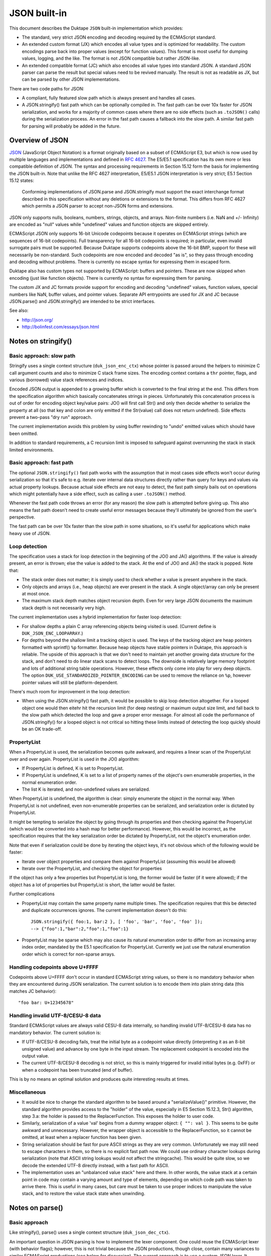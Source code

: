 =============
JSON built-in
=============

This document describes the Duktape ``JSON`` built-in implementation which
provides:

* The standard, very strict JSON encoding and decoding required by the
  ECMAScript standard.

* An extended custom format (JX) which encodes all value types and is
  optimized for readability.  The custom encodings parse back into proper
  values (except for function values).  This format is most useful for
  dumping values, logging, and the like.  The format is not JSON compatible
  but rather JSON-like.

* An extended compatible format (JC) which also encodes all value types
  into standard JSON.  A standard JSON parser can parse the result but
  special values need to be revived manually.  The result is not as
  readable as JX, but can be parsed by other JSON implementations.

There are two code paths for JSON:

* A compliant, fully featured slow path which is always present and handles
  all cases.

* A JSON.stringify() fast path which can be optionally compiled in.  The fast
  path can be over 10x faster for JSON serialization, and works for a majority
  of common cases where there are no side effects (such as ``.toJSON()`` calls)
  during the serialization process.  An error in the fast path causes a fallback
  into the slow path.  A similar fast path for parsing will probably be added
  in the future.

Overview of JSON
================

JSON_ (JavaScript Object Notation) is a format originally based on a subset of
ECMAScript E3, but which is now used by multiple languages and implementations
and defined in `RFC 4627`_.  The E5/E5.1 specification has its own more or
less compatible definition of JSON.  The syntax and processing requirements in
Section 15.12 form the basis for implementing the JSON built-in.  Note that
unlike the RFC 4627 interpretation, E5/E5.1 JSON interpretation is very strict;
E5.1 Section 15.12 states:

  Conforming implementations of JSON.parse and JSON.stringify must support
  the exact interchange format described in this specification without any
  deletions or extensions to the format. This differs from RFC 4627 which
  permits a JSON parser to accept non-JSON forms and extensions.

.. _JSON: http://en.wikipedia.org/wiki/JSON
.. _`RFC 4627`: http://www.ietf.org/rfc/rfc4627.txt

JSON only supports nulls, booleans, numbers, strings, objects, and arrays.
Non-finite numbers (i.e. NaN and +/- Infinity) are encoded as "null" values
while "undefined" values and function objects are skipped entirely.

ECMAScript JSON only supports 16-bit Unicode codepoints because it operates
on ECMAScript strings (which are sequences of 16-bit codepoints).  Full
transparency for all 16-bit codepoints is required; in particular, even
invalid surrogate pairs must be supported.  Because Duktape supports codepoints
above the 16-bit BMP, support for these will necessarily be non-standard.
Such codepoints are now encoded and decoded "as is", so they pass through
encoding and decoding without problems.  There is currently no escape syntax
for expressing them in escaped form.

Duktape also has custom types not supported by ECMAScript: buffers and
pointers.  These are now skipped when encoding (just like function objects).
There is currently no syntax for expressing them for parsing.

The custom JX and JC formats provide support for encoding and decoding
"undefined" values, function values, special numbers like NaN, buffer values,
and pointer values.  Separate API entrypoints are used for JX and JC
because JSON.parse() and JSON.stringify() are intended to be strict interfaces.

See also:

* http://json.org/

* http://bolinfest.com/essays/json.html

Notes on stringify()
====================

Basic approach: slow path
-------------------------

Stringify uses a single context structure (``duk_json_enc_ctx``) whose pointer
is passed around the helpers to minimize C call argument counts and also to
minimize C stack frame sizes.  The encoding context contains a ``thr`` pointer,
flags, and various (borrowed) value stack references and indices.

Encoded JSON output is appended to a growing buffer which is converted to the
final string at the end.  This differs from the specification algorithm which
basically concatenates strings in pieces.  Unfortunately this concatenation
process is out of order for encoding object key/value pairs: JO() will first
call Str() and only then decide whether to serialize the property at all (so
that key and colon are only emitted if the Str(value) call does not return
undefined).  Side effects prevent a two-pass "dry run" approach.

The current implementation avoids this problem by using buffer rewinding to
"undo" emitted values which should have been omitted.

In addition to standard requirements, a C recursion limit is imposed to
safeguard against overrunning the stack in stack limited environments.

Basic approach: fast path
-------------------------

The optional ``JSON.stringify()`` fast path works with the assumption that in
most cases side effects won't occur during serialization so that it's safe to
e.g. iterate over internal data structures directly rather than query for keys
and values via actual property lookups.  Because actual side effects are not
easy to detect, the fast path simply bails out on operations which might
potentially have a side effect, such as calling a user ``.toJSON()`` method.

Whenever the fast path code throws an error (for any reason) the slow path is
attempted before giving up.  This also means the fast path doesn't need to
create useful error messages because they'll ultimately be ignored from the
user's perspective.

The fast path can be over 10x faster than the slow path in some situations,
so it's useful for applications which make heavy use of JSON.

Loop detection
--------------

The specification uses a stack for loop detection in the beginning of the
JO() and JA() algorithms.  If the value is already present, an error is thrown;
else the value is added to the stack.  At the end of JO() and JA() the stack
is popped.  Note that:

* The stack order does not matter; it is simply used to check whether a
  value is present anywhere in the stack.

* Only objects and arrays (i.e., heap objects) are ever present in the stack.
  A single object/array can only be present at most once.

* The maximum stack depth matches object recursion depth.  Even for very
  large JSON documents the maximum stack depth is not necessarily very high.

The current implementation uses a hybrid implementation for faster loop
detection:

* For shallow depths a plain C array referencing objects being visited is
  used.  (Current define is ``DUK_JSON_ENC_LOOPARRAY``.)

* For depths beyond the shallow limit a tracking object is used.  The
  keys of the tracking object are heap pointers formatted with sprintf()
  ``%p`` formatter.  Because heap objects have stable pointers in Duktape,
  this approach is reliable.  The upside of this approach is that we don't
  need to maintain yet another growing data structure for the stack, and don't
  need to do linear stack scans to detect loops.  The downside is relatively
  large memory footprint and lots of additional string table operations.
  However, these effects only come into play for very deep objects.  The option
  ``DUK_USE_STANDARDIZED_POINTER_ENCODING`` can be used to remove the reliance
  on ``%p``, however pointer values will still be platform-dependent.

There's much room for improvement in the loop detection:

* When using the JSON.stringify() fast path, it would be possible to skip
  loop detection altogether.  For a looped object one would then eitehr hit
  the recursion limit (for deep nesting) or maximum output size limit, and
  fall back to the slow path which detected the loop and gave a proper error
  message.  For almost all code the performance of JSON.stringify() for a
  looped object is not critical so hitting these limits instead of detecting
  the loop quickly should be an OK trade-off.

PropertyList
------------

When a PropertyList is used, the serialization becomes quite awkward, and
requires a linear scan of the PropertyList over and over again. PropertyList
is used in the JO() algorithm:

* If PropertyList is defined, K is set to PropertyList.

* If PropertyList is undefined, K is set to a list of property names of
  the object's own enumerable properties, in the normal enumeration order.

* The list K is iterated, and non-undefined values are serialized.

When PropertyList is undefined, the algorithm is clear: simply enumerate
the object in the normal way.  When PropertyList is not undefined, even
non-enumerable properties can be serialized, and serialization order is
dictated by PropertyList.

It might be tempting to serialize the object by going through its properties
and then checking against the PropertyList (which would be converted into a
hash map for better performance).  However, this would be incorrect, as the
specification requires that the key serialization order be dictated by
PropertyList, not the object's enumeration order.

Note that even if serialization could be done by iterating the object keys,
it's not obvious which of the following would be faster:

* Iterate over object properties and compare them against PropertyList
  (assuming this would be allowed)

* Iterate over the PropertyList, and checking the object for properties

If the object has only a few properties but PropertyList is long, the
former would be faster (if it were allowed); if the object has a lot of
properties but PropertyList is short, the latter would be faster.

Further complications

* PropertyList may contain the same property name multiple times.  The
  specification requires that this be detected and duplicate occurrences
  ignores.  The current implementation doesn't do this::

    JSON.stringify({ foo:1, bar:2 }, [ 'foo', 'bar', 'foo', 'foo' ]);
    --> {"foo":1,"bar":2,"foo":1,"foo":1}

* PropertyList may be sparse which may also cause its natural enumeration
  order to differ from an increasing array index order, mandated by the
  E5.1 specification for PropertyList.  Currently we just use the natural
  enumeration order which is correct for non-sparse arrays.

Handling codepoints above U+FFFF
--------------------------------

Codepoints above U+FFFF don't occur in standard ECMAScript string values,
so there is no mandatory behavior when they are encountered during JSON
serialization.  The current solution is to encode them into plain string
data (this matches JC behavior)::

  "foo bar: U+12345678"

Handling invalid UTF-8/CESU-8 data
----------------------------------

Standard ECMAScript values are always valid CESU-8 data internally, so
handling invalid UTF-8/CESU-8 data has no mandatory behavior.  The current
solution is:

* If UTF-8/CESU-8 decoding fails, treat the initial byte as a codepoint
  value directly (interpreting it as an 8-bit unsigned value) and advance
  by one byte in the input stream.  The replacement codepoint is encoded
  into the output value.

* The current UTF-8/CESU-8 decoding is not strict, so this is mainly
  triggered for invalid initial bytes (e.g. 0xFF) or when a codepoint has
  been truncated (end of buffer).

This is by no means an optimal solution and produces quite interesting
results at times.

Miscellaneous
-------------

* It would be nice to change the standard algorithm to be based around
  a "serializeValue()" primitive.  However, the standard algorithm provides
  access to the "holder" of the value, especially in E5 Section 15.12.3,
  Str() algorithm, step 3.a: the holder is passed to the ReplacerFunction.
  This exposes the holder to user code.

* Similarly, serialization of a value 'val' begins from a dummy wrapper
  object: ``{ "": val }``.  This seems to be quite awkward and unnecessary.
  However, the wrapper object is accessible to the ReplacerFunction, so
  it cannot be omitted, at least when a replacer function has been given.

* String serialization should be fast for pure ASCII strings as they
  are very common.  Unfortunately we may still need to escape characters
  in them, so there is no explicit fast path now.  We could use ordinary
  character lookups during serialization (note that ASCII string lookups
  would not affect the stringcache).  This would be quite slow, so we
  decode the extended UTF-8 directly instead, with a fast path for ASCII.

* The implementation uses an "unbalanced value stack" here and there.  In
  other words, the value stack at a certain point in code may contain a
  varying amount and type of elements, depending on which code path was
  taken to arrive there.  This is useful in many cases, but care must be
  taken to use proper indices to manipulate the value stack, and to restore
  the value stack state when unwinding.

Notes on parse()
================

Basic approach
--------------

Like stringify(), parse() uses a single context structure (``duk_json_dec_ctx``).

An important question in JSON parsing is how to implement the lexer component.
One could reuse the ECMAScript lexer (with behavior flags); however, this is
not trivial because the JSON productions, though close, contain many variances
to similar ECMAScript productions (see below for discussion).  The current
approach is to use a custom JSON lexer.  It would be nice if some shared code
could be used in future versions.

Parsing is otherwise quite straightforward: parsed values are pushed to the
value stack and added piece by piece into container objects (arrays and
objects).  String data is x-UTF-8-decoded on-the-fly, with ASCII codepoints
avoiding an actual decode call (note that all JSON punctuators are ASCII
characters).  Non-ASCII characters will be decoded and re-encoded.
Currently no byte/character lookahead is necessary.

Once basic parsing is complete, a possible recursive "reviver" walk is
performed.

A C recursion limit is imposed for parse(), just like stringify().

Comparison of JSON and ECMAScript syntax
----------------------------------------

JSONWhiteSpace
::::::::::::::

JSONWhiteSpace does not have a direct ECMAScript syntax equivalent.

JSONWhiteSpace is defined as::

  JSONWhiteSpace::
      <TAB>
      <CR>
      <LF>
      <SP>

whereas ECMAScript WhiteSpace and LineTerminator are::

  WhiteSpace::
      <TAB>
      <VT>
      <FF>
      <SP>
      <NBSP>
      <BOM>
      <USP>

  LineTerminator::
      <LF>
      <CR>
      <LS>
      <PS>

Because JSONWhiteSpace includes line terminators, the closest ECMAScript
equivalent is WhiteSpace + LineTerminator.  However, that includes several
additional characters.

JSONString
::::::::::

JSONString is defined as::

  JSONString::
      " JSONStringCharacters_opt "

  JSONStringCharacters::
      JSONStringCharacter JSONStringCharacters_opt

  JSONStringCharacter::
      SourceCharacter but not one of " or \ or U+0000 through U+001F
      \ JSONEscapeSequence

  JSONEscapeSequence ::
      JSONEscapeCharacter
      UnicodeEscapeSequence

  JSONEscapeCharacter :: one of
      " / \ b f n r t

The closest equivalent is ECMAScript StringLiteral with only the double
quote version accepted::

  StringLiteral::
      " DoubleStringCharacters_opt "
      ' SingleStringCharacters_opt '

  DoubleStringCharacters::
      DoubleStringCharacter DoubleStringCharacters_opt

  DoubleStringCharacter::
      SourceCharacter but not one of " or \ or LineTerminator
      \ EscapeSequence
      LineContinuation

  SourceCharacter: any Unicode code unit

Other differences include:

* ECMAScript DoubleStringCharacter accepts source characters between
  U+0000 and U+001F (except U+000A and U+000D, which are part of
  LineTerminator).  JSONStringCharacter does not.

* ECMAScript DoubleStringCharacter accepts LineContinuation,
  JSONStringCharacter does not.

* ECMAScript DoubleStringCharacter accepts and parses broken escapes
  as single-character identity escapes, e.g. the string "\\u123" is
  parsed as "u123".  This happens because EscapeSequence contains a
  NonEscapeCharacter production which acts as an "escape hatch" for
  such cases.  JSONStringCharacter is strict and will cause a SyntaxError
  for such escapes.

* ECMAScript EscapeSequence accepts single quote escape ("\\'"),
  JSONEscapeSequence does not.

* ECMAScript EscapeSequence accepts zero escape ("\\0"), JSONEscapeSequence
  does not.

* ECMAScript EscapeSequence accepts hex escapes ("\\xf7"),
  JSONEscapeSequence does not.

* JSONEscapeSquence accepts forward slash escape ("\\/").  ECMAScript
  EscapeSequence has no explicit support for it, but it is accepted through
  the NonEscapeCharacter production.

Note that JSONEscapeSequence is a proper subset of EscapeSequence.

JSONNumber
::::::::::

JSONNumber is defined as::

  JSONNumber::
      -_opt DecimalIntegerLiteral JSONFraction_opt ExponentPart_opt

ECMAScript NumericLiteral and DecimalLiteral::

  NumericLiteral::
      DecimalLiteral | HexIntegerLiteral

  DecimalLiteral::
      DecimalIntegerLiteral . DecimalDigits_opt ExponentPart_opt
      . DecimalDigits ExponentPart_opt
      DecimalIntegerLiteral ExponentPart_opt

  ...

Another close match would be StrDecimalLiteral::

  StrDecimalLiteral::
      StrUnsignedDecimalLiteral
      + StrUnsignedDecimalLiteral
      - StrUnsignedDecimalLiteral

  StrUnsignedDecimalLiteral::
      Infinity
      DecimalDigits . DecimalDigits_opt ExponentPart_opt
      . DecimalDigits ExponentPart_opt

Some differences between JSONNumber and DecimalLiteral:

* NumericLiteral allows either DecimalLiteral (which is closest to JSONNumber)
  and HexIntegerLiteral.  JSON does not allow hex literals.

* JSONNumber is a *almost* proper subset of DecimalLiteral:

  - DecimalLiteral allows period without fractions (e.g. "1." === "1"),
    JSONNumber does not.

  - DecimalLiteral allows a number to begin with a period without a leading
    zero (e.g. ".123"), JSONNumber does not.

  - DecimalLiteral does not allow leading zeros (although many implementations
    allow them and may parse them as octal; e.g. V8 will parse "077" as octal
    and "099" as decimal).  JSONNumber does not allow octals, and given that
    JSON is a strict syntax in nature, parsing octals or leading zeroes should
    not be allowed.

  - However, JSONNumber allows a leading minus sign, DecimalLiteral does not.
    For ECMAScript code, the leading minus sign is an unary minus operator,
    and it not part of the literal.

* There are no NaN or infinity literals.  There are no such literals for
  ECMAScript either but they become identifier references and *usually*
  evaluate to useful constants.

JSONNullLiteral
:::::::::::::::

Trivially the same as NullLiteral.

JSONBooleanLiteral
::::::::::::::::::

Trivially the same as BooleanLiteral.

Extended custom encoding (JX)
=============================

The extended custom encoding format (JX, controlled by the define
``DUK_USE_JX``) extends the JSON syntax in an incompatible way, with
the goal of serializing as many values as faithfully and readably as
possible, with as many values as possible parsing back into an accurate
representation of the original value.  All results are printable ASCII
to be maximally useful in embedded environments.

Undefined
---------

The ``undefined`` value is encoded as::

  undefined

String values
-------------

Unicode codepoints above U+FFFF are escaped with an escape format borrowed
from Python::

  "\U12345678"

For codepoints between U+0080 and U+00FF a short escape format is used::

  "\xfc"

When encoding, the shortest escape format is used.  When decoding input
values, any escape formats are allowed, i.e. all of the following are
equivalent::

  "\U000000fc"
  "\u00fc"
  "\xfc"

Number values
-------------

Special numbers are serialized in their natural ECMAScript form::

  NaN
  Infinity
  -Infinity

Function values
---------------

Function values are serialized as::

  {_func:true}

Function values do not survive an encoding round trip.  The decode result
will be an object which has a ``_func`` key.

Buffer values
-------------

Plain buffer values and Buffer object values are serialized in hex form::

  |deadbeef|

Pointer values
--------------

Plain pointer values and Pointer object values are serialized in a platform
specific form, using the format ``(%p)``, e.g.::

  (0x1ff0e10)          // 32-bit Linux
  (000FEFF8)           // 32-bit Windows
  (000000000026A8A0)   // 64-bit Windows
  (0D0C0B0A00000000)   // 0x0A0B0C0D in 64-bit little-endian x64
                       // with DUK_USE_STANDARDIZED_POINTER_ENCODING

A pointer value parses back correctly when serialized and parsed by the same
program.  Other than that there is no guarantee that a pointer value can be
parsed back across different Duktape builds.  Note that pointer format may
differ between compilers even on the same platform.

If the pointer value doesn't parse back, with ``sscanf()`` and ``%p``
format applied to the value between the parentheses, the value is replaced by
a NULL pointer during parsing.  This is probably more useful than throwing
an error.

``NULL`` pointers are serialized in a platform independent way as::

  (null)

By enabling the ``DUK_USE_STANDARDIZED_POINTER_ENCODING`` option you can make
the pointer encoding and decoding be "standard" across Duktape builds, but it
is still platform dependant. It would depend on the memory layout and size in
bytes of a pointer value, rather than ``%p``. Pointers can, therefore, be
parsed across different Duktape builds for the same platform. The pointers are
encoded in lowercase hex and there are 2 hex characters for each byte of the
pointer value, as it appears in memory, including heading / trailing 0s.

ASCII only output
-----------------

The output for JX encoding is always ASCII only.  The standard ECMAScript
JSON encoding retains Unicode characters outside the ASCII range as is
(deviating from this would be non-compliant) which is often awkward in
embedded environments.

The codepoint U+007F, normally not escaped by ECMAScript JSON functions,
is also escaped for better compatibility.

Avoiding key quotes
-------------------

Key quotes are omitted for keys which are ASCII and match ECMAScript
identifier requirements be encoded without quotes, e.g.::

  { my_value: 123 }

When the key doesn't fit the requirements, the key is quoted as
usual::

  { "my value": 123 }

The empty string is intentionally not encoded or accepted without
quotes (although the encoding would be unambiguous)::

  { "": 123 }

The ASCII identifier format (a subset of the ECMAScript identifier
format which also allows non-ASCII characters) is::

  [a-zA-Z$_][0-9a-zA-Z$_]*

This matches almost all commonly used keys in data formats and such,
improving readability a great deal.

When parsing, keys matching the identifier format are of course accepted
both with and without quotes.

Compatible custom encoding (JC)
===============================

The compatible custom encoding format (JC, controlled by the define
``DUK_USE_JC``) is intended to provide a JSON interface which is more
useful than the standard ECMAScript one, while producing JSON values
compatible with the ECMAScript and other JSON parsers.

As a general rule, all values which are not ordinarily handled by standard
ECMAScript JSON are encoded as object values with a special "marker" key
beginning with underscore.  Such values decode back as objects and don't
round trip in the strict sense, but are nevertheless detectable and even
(manually) revivable to some extent.

Undefined
---------

The ``undefined`` value is encoded as::

  {"_undef":true}

String values
-------------

Unicode codepoints above U+FFFF are escaped into plain text as follows::

  "U+12345678"

This is not ideal, but retains at least some of the original information
and is ECMAScript compatible.

BMP codepoints are encoded as in standard JSON.

Number values
-------------

Special numbers are serialized as follows::

  {"_nan":true}
  {"_inf":true}
  {"_ninf":true}

Function values
---------------

Function values are serialized as::

  {"_func":true}

Like other special values, function values do not survive an encoding round trip.

Buffer values
-------------

Plain buffer values and Buffer object values are serialized in hex form::

  {"_buf":"deadbeef"}

Pointer values
--------------

Plain pointer values and Pointer object values are serialized in a platform
specific form, using the format ``%p``, but wrapped in a marker table::

  {"_ptr":"0x1ff0e10"}

``NULL`` pointers are serialized in a platform independent way as::

  {"_ptr":"null"}

Note that compared to JX, the difference is that there are no surrounding
parentheses outside the pointer value.

The option ``DUK_USE_STANDARDIZED_POINTER_ENCODING`` will also be used here as
well. 

ASCII only output
-----------------

Like JX, the output for JC encoding is always ASCII only, and the codepoint
U+007F is also escaped.

Key quoting
-----------

Unlike JX, keys are always quoted to remain compatible with standard JSON.

Custom formats used by other implementations
============================================

(This is quite incomplete.)

Python
------

Python uses the following NaN and infinity serializations
(http://docs.python.org/2/library/json.html)::

  $ python
  Python 2.7.3 (default, Aug  1 2012, 05:14:39) 
  [GCC 4.6.3] on linux2
  Type "help", "copyright", "credits" or "license" for more information.
  >>> import numpy
  >>> import json
  >>> print(json.dumps({ 'k_nan': numpy.nan, 'k_posinf': numpy.inf, 'k_neginf': -numpy.inf }))
  {"k_posinf": Infinity, "k_nan": NaN, "k_neginf": -Infinity}

Proto buffer JSON serialization
-------------------------------

Protocol buffers have a JSON serialization; does not seem relevant:

* http://code.google.com/p/protobuf-json/source/checkout

Dojox/json/ref
--------------

Dojox/json/ref supports object graphs, and refers to objects using a marker
object with a special key, ``$ref``.

* http://dojotoolkit.org/reference-guide/1.8/dojox/json/ref.html

Using keys starting with ``$`` may be a good candidate for custom types, as
it is rarely used for property names.

AWS CloudFormation
------------------

Base64 encoding through a "function" syntax:

* http://docs.aws.amazon.com/AWSCloudFormation/latest/UserGuide/resources-section-structure.html

Rationale for custom formats
============================

Security and eval()
-------------------

One apparent goal of JSON is to produce string representations which can be
safely parsed with ``eval()``.  When using custom syntax this property may
be lost.  For instance, if one uses the custom Python encoding of using
``NaN`` to represent a NaN, this ``eval()``\ s incorrectly if there is a
conflicting definition for ``NaN`` in the current scope (note that e.g.
"NaN" and "undefined" are *not* ECMAScript literals, but rather normal
global identifiers).

ASCII only serialization
------------------------

ASCII only serialization is a useful feature in many embedded applications,
as ASCII is a very compatible subset.  Unfortunately there is no standard way
of guaranteeing an ASCII-only result: the ``Quote()`` algorithm will encode
all non-ASCII characters as-is.

Further, the standard ECMAScript JSON interface does not escape U+007F, which
is usually considered a "dangerous" character.

Buffer representation
---------------------

Base64 would be a more compact and often used format for representing binary
data.  However, base64 data does not allow a programmer to easily parse the
binary data (which often represents some structured data, such as a C struct).

Function representation
-----------------------

It would be possible to serialize a function into actual ECMAScript function
syntax.  This has several problems.  First, sometimes the function source may
not be available; perhaps the build strips source code from function instances
to save space, or perhaps the function is a native one.  Second, the result is
costly to parse back safely.  Third, although seemingly compatible with
``eval()``\ ing the result, the function will not retain its lexical environment
and will thus not always work properly.

Future work
===========

Hex constants
-------------

Parse hex constants in JX::

  { foo: 0x1234 }

This is useful for e.g. config files containing binary flags, RGB color
values, etc.

Comments
--------

Allow ``//`` and/or ``/* */`` comment style.  This is very useful for
config files and such and allowed by several other JSON parsers.

Trailing commas in objects and arrays
-------------------------------------

Allow commas in objects and arrays.  Again, useful for config files and
such, and also supported by other JSON parsers.

Serialization depth limit
-------------------------

Allow caller to impose a serialization depth limit.  Attempt to go too
deep into object structure needs some kind of marker in the output, e.g.::

  // JX
  { foo: { bar: { quux: ... } } }
  { foo: { bar: { quux: {_limit:true} } } }

  // JC
  { foo: { bar: { quux: {"_limit":true} } } }

Serialization size limit
------------------------

Imposing a maximum byte size for serialization output would be useful when
dealing with untrusted data.

Serializing ancestors and/or non-enumerable keys
------------------------------------------------

JSON serialization currently only considers enumerable own properties.  This
is quite limiting for e.g. debugging.

Serializing array properties
----------------------------

JSON serializes only array elements, but the format could be easily extended
to also serialize enumerable properties, e.g. as::

  [ 'foo', 'bar', name: 'todo list' ]

Sorting keys for canonical encoding
-----------------------------------

If object keys could be sorted, the compact JSON output would be canonical.
This would often be useful.

Circular reference support
--------------------------

Something along the lines of:

* http://dojotoolkit.org/reference-guide/1.8/dojox/json/ref.html
* http://dojotoolkit.org/api/1.5/dojox/json/ref

Dojox/json/ref refers to objects using a marker object with a special
key, ``$ref``.

Better control over separators
------------------------------

E.g. Python JSON API allows caller to set separators in more detail
than in the ECMAScript JSON API which only allows setting the "space"
string.

RegExp JSON serialization
-------------------------

Currently RegExps serialize quite poorly::

  duk> JSON.stringify(/foo/)
  = {}

Automatic revival of special values when parsing JC
---------------------------------------------------

It would be nice to have an option for reviving special values parsed
from JC data.  With this, JC and JX formats would round trip equally well.

Expose encode/decode primitives in a more low level manner
----------------------------------------------------------

Allow more direct access to encoding/decoding flags and provide more
extensibility with an argument convention better than the one used
in ECMAScript JSON API.

For instance, arguments could be given in a table::

  Duktape.jsonDec(myValue, {
    allowHex: true
  });

However, passing flags and arguments in objects has a large footprint.

Alternative to "undefined"
--------------------------

Because "undefined" is not an actual keyword, it may be bound to an arbitrary
value and is thus unsafe to eval.  An alternative to "undefined" is "void 0"
which always evaluates to undefined, but is a bit cryptic.
